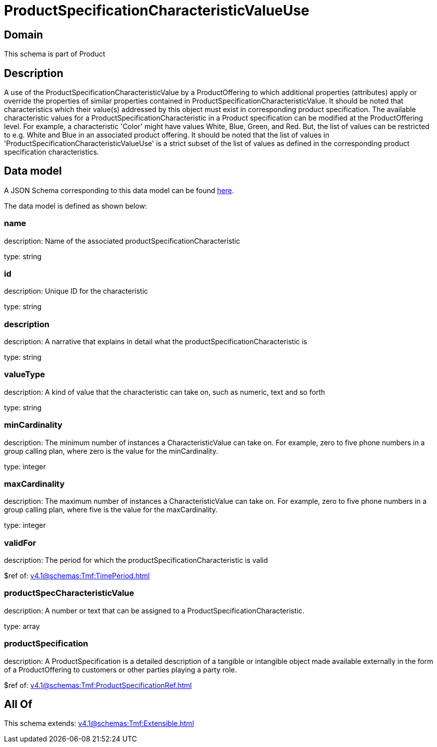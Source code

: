 = ProductSpecificationCharacteristicValueUse

[#domain]
== Domain

This schema is part of Product

[#description]
== Description

A use of the ProductSpecificationCharacteristicValue by a ProductOffering to which additional properties (attributes) apply or override the properties of similar properties contained in ProductSpecificationCharacteristicValue. It should be noted that characteristics which their value(s) addressed by this object must exist in corresponding product specification. The available characteristic values for a ProductSpecificationCharacteristic in a Product specification can be modified at the ProductOffering level. For example, a characteristic &#x27;Color&#x27; might have values White, Blue, Green, and Red. But, the list of values can be restricted to e.g. White and Blue in an associated product offering. It should be noted that the list of values in &#x27;ProductSpecificationCharacteristicValueUse&#x27; is a strict subset of the list of values as defined in the corresponding product specification characteristics.


[#data_model]
== Data model

A JSON Schema corresponding to this data model can be found https://tmforum.org[here].

The data model is defined as shown below:


=== name
description: Name of the associated productSpecificationCharacteristic

type: string


=== id
description: Unique ID for the characteristic

type: string


=== description
description: A narrative that explains in detail what the productSpecificationCharacteristic is

type: string


=== valueType
description: A kind of value that the characteristic can take on, such as numeric, text and so forth

type: string


=== minCardinality
description: The minimum number of instances a CharacteristicValue can take on. For example, zero to five phone numbers in a group calling plan, where zero is the value for the minCardinality.

type: integer


=== maxCardinality
description: The maximum number of instances a CharacteristicValue can take on. For example, zero to five phone numbers in a group calling plan, where five is the value for the maxCardinality.

type: integer


=== validFor
description: The period for which the productSpecificationCharacteristic is valid

$ref of: xref:v4.1@schemas:Tmf:TimePeriod.adoc[]


=== productSpecCharacteristicValue
description: A number or text that can be assigned to a ProductSpecificationCharacteristic.

type: array


=== productSpecification
description: A ProductSpecification is a detailed description of a tangible or intangible object made available externally in the form of a ProductOffering to customers or other parties playing a party role.

$ref of: xref:v4.1@schemas:Tmf:ProductSpecificationRef.adoc[]


[#all_of]
== All Of

This schema extends: xref:v4.1@schemas:Tmf:Extensible.adoc[]
